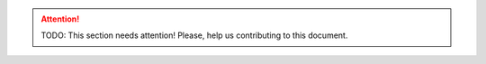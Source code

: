 .. attention:: TODO: This section needs attention! Please, help us contributing
  to this document.
